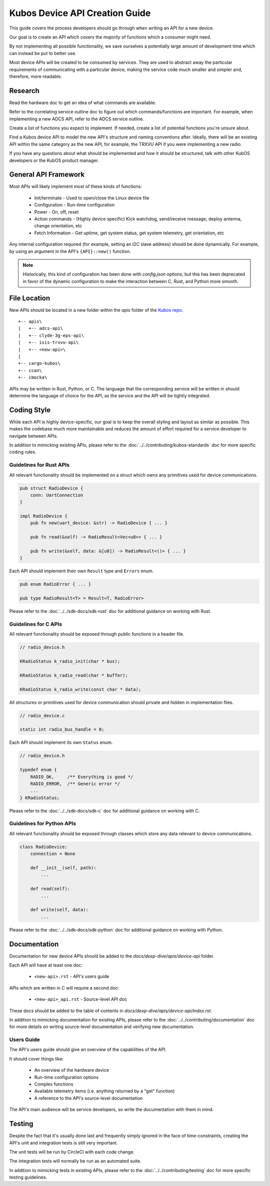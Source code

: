 Kubos Device API Creation Guide
===============================

This guide covers the process developers should go through when writing an API for a new device.

Our goal is to create an API which covers the *majority* of functions which a consumer might need.

By not implementing all possible functionality, we save ourselves a potentially large amount of development
time which can instead be put to better use.

Most device APIs will be created to be consumed by services. They are used to abstract away the particular
requirements of communicating with a particular device, making the service code much smaller and simpler and,
therefore, more readable.

Research
--------

Read the hardware doc to get an idea of what commands are available.

Refer to the correlating service outline doc to figure out which commands/functions are important.
For example, when implementing a new ADCS API, refer to the ADCS service outline.

Create a list of functions you expect to implement.
If needed, create a list of potential functions you're unsure about.

Find a Kubos device API to model the new API's structure and naming conventions after.
Ideally, there will be an existing API within the same category as the new API;
for example, the TRXVU API if you were implementing a new radio.

If you have any questions about what should be implemented and how it should be structured,
talk with other KubOS developers or the KubOS product manager.

General API Framework
---------------------

Most APIs will likely implement most of these kinds of functions:

    - Init/terminate - Used to open/close the Linux device file
    - Configuration - Run-time configuration
    - Power - On, off, reset
    - Action commands - (Highly device specific) Kick watchdog, send/receive message, deploy antenna, change orientation, etc
    - Fetch Information - Get uptime, get system status, get system telemetry, get orientation, etc

Any internal configuration required (for example, setting an I2C slave address) should be done dynamically.
For example, by using an argument in the API's ``{API}::new()`` function.

.. note::

    Historically, this kind of configuration has been done with `config.json` options, but this has been deprecated
    in favor of the dynamic configuration to make the interaction between C, Rust, and Python more smooth.
    
File Location
-------------

New APIs should be located in a new folder within the `apis` folder of the `Kubos repo <https://github.com/kubos/kubos>`__.

::

    +-- apis\
    |   +-- adcs-api\
    |   +-- clyde-3g-eps-api\
    |   +-- isis-trxvu-api\
    |   +-- <new-api>\
    |
    +-- cargo-kubos\
    +-- ccan\
    +-- cmocka\

APIs may be written in Rust, Python, or C. The language that the corresponding service will be written in should determine
the language of choice for the API, as the service and the API will be tightly integrated.

Coding Style
------------

While each API is highly device-specific, our goal is to keep the overall styling and layout as similar as possible.
This makes the codebase much more maintainable and reduces the amount of effort required for a service developer
to navigate between APIs.

In addition to mimicking existing APIs, please refer to the :doc:`../../contributing/kubos-standards` doc for more specific coding rules.

Guidelines for Rust APIs
~~~~~~~~~~~~~~~~~~~~~~~~

All relevant functionality should be implemented on a struct which owns any primitives used for device communications.

.. code-block:: rust

    pub struct RadioDevice {
        conn: UartConnection
    }

    impl RadioDevice {
        pub fn new(uart_device: &str) -> RadioDevice { ... }

        pub fn read(&self) -> RadioResult<Vec<u8>> { ... }

        pub fn write(&self, data: &[u8]) -> RadioResult<()> { ... }
    }

Each API should implement their own ``Result`` type and ``Errors`` enum.

.. code-block:: rust

    pub enum RadioError { ... }

    pub type RadioResult<T> = Result<T, RadioError>

Please refer to the :doc:`../../sdk-docs/sdk-rust` doc for additional guidance on working with Rust.

Guidelines for C APIs
~~~~~~~~~~~~~~~~~~~~~

All relevant functionality should be exposed through public functions in a header file.

.. code-block:: c

    // radio_device.h
    
    KRadioStatus k_radio_init(char * bus);

    KRadioStatus k_radio_read(char * buffer);

    KRadioStatus k_radio_write(const char * data);

All structures or primitives used for device communication should private
and hidden in implementation files.

.. code-block:: c

    // radio_device.c

    static int radio_bus_handle = 0;

Each API should implement its own ``Status`` enum.

.. code-block:: c

    // radio_device.h

    typedef enum {
        RADIO_OK,     /** Everything is good */
        RADIO_ERROR,  /** Generic error */
        ...
    } KRadioStatus;

Please refer to the :doc:`../../sdk-docs/sdk-c` doc for additional guidance on working with C.

Guidelines for Python APIs
~~~~~~~~~~~~~~~~~~~~~~~~~~

All relevant functionality should be exposed through classes which store any data relevant to device communications.

.. code-block:: python

    class RadioDevice:
        connection = None

        def __init__(self, path):
            ...

        def read(self):
            ...
        
        def write(self, data):
            ...

Please refer to the :doc:`../../sdk-docs/sdk-python` doc for additional guidance on working with Python.

Documentation
-------------

Documentation for new device APIs should be added to the `docs/deep-dive/apis/device-api` folder.

Each API will have at least one doc:

    - ``<new-api>.rst`` - API's users guide

APIs which are written in C will require a second doc:

    - ``<new-api>_api.rst`` - Source-level API doc

These docs should be added to the table of contents in `docs/deep-dive/apis/device-api/index.rst`.

In addition to mimicking documentation for existing APIs, please refer to the :doc:`../../contributing/documentation` doc for more details on writing source-level documentation and verifying new documentation.

Users Guide
~~~~~~~~~~~

The API's users guide should give an overview of the capabilities of the API.

It should cover things like:

    - An overview of the hardware device
    - Run-time configuration options
    - Complex functions
    - Available telemetry items (i.e. anything returned by a "get" function)
    - A reference to the API's source-level documentation

The API's main audience will be service developers, so write the documentation with them in mind.

Testing
-------

Despite the fact that it's usually done last and frequently simply ignored in the face of time-constraints,
creating the API's unit and integration tests is still very important.

The unit tests will be run by CircleCI with each code change.

The integration tests will normally be run as an automated suite.

In addition to mimicking tests in existing APIs, please refer to the :doc:`../../contributing/testing` doc for more specific testing guidelines.